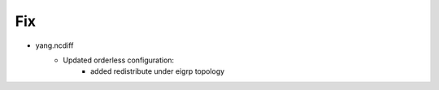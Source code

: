 --------------------------------------------------------------------------------
                                Fix
--------------------------------------------------------------------------------
* yang.ncdiff
    * Updated orderless configuration:
        * added redistribute under eigrp topology
